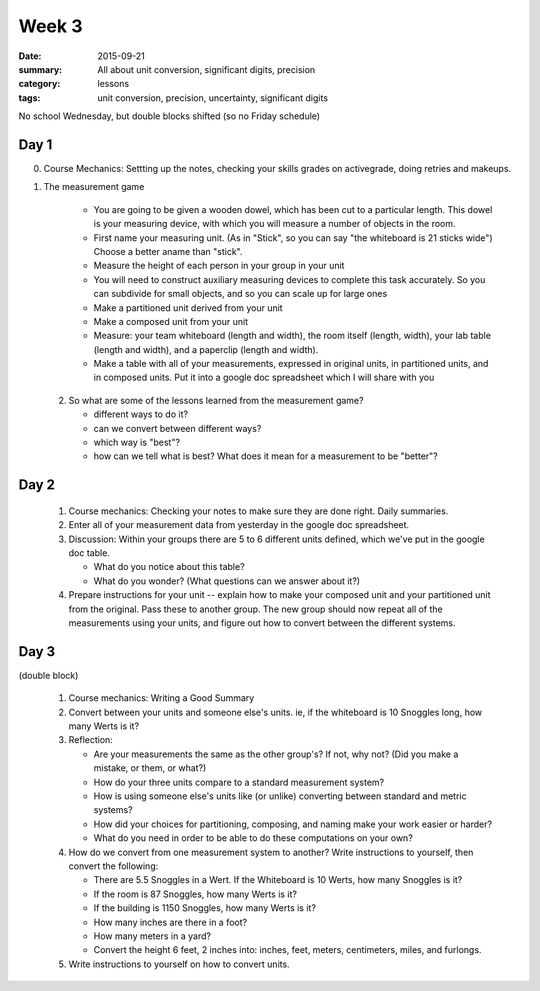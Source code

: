 Week 3 
######

:date: 2015-09-21
:summary: All about unit conversion, significant digits, precision
:category: lessons
:tags: unit conversion, precision, uncertainty, significant digits

No school Wednesday, but double blocks shifted (so no Friday schedule)


=====
Day 1
=====

0. Course Mechanics: Settting up the notes, checking your skills grades on activegrade, doing retries and makeups.  


1. The measurement game
  
    * You are going to be given a wooden dowel, which has been cut to a particular length. This dowel is your measuring device, with which you will measure a number of  objects in the room.
    * First name your measuring unit.  (As in "Stick", so you can say "the whiteboard is 21 sticks wide")  Choose a better aname than "stick".
    * Measure the height of each person in your group in your unit
    * You will need to construct auxiliary measuring devices to complete this task accurately. So you can subdivide for small objects, and so you can scale up for large ones
    * Make a partitioned unit derived from your unit
    * Make a composed unit from your unit
    * Measure: your team whiteboard (length and width), the room itself (length, width), your lab table (length and width), and a paperclip (length and width).
    * Make a table with all of your measurements, expressed in original units, in partitioned units, and in composed units.  Put it into a google doc spreadsheet which I will share with you

 2. So what are some of the lessons learned from the measurement game?
 
    * different ways to do it?
    * can we convert between different ways?
    * which way is "best"?
    * how can we tell what is best?  What does it mean for a measurement to be "better"?

 


=====
Day 2 
=====


 1. Course mechanics:  Checking your notes to make sure they are done right.  Daily summaries.

 2. Enter all of your measurement data from yesterday in the google doc spreadsheet.

 3. Discussion: Within your groups there are 5 to 6 different units defined, which we've put in the google doc table.

    * What do you notice about this table?
    * What do you wonder?  (What questions can we answer about it?)

 4. Prepare instructions for your unit -- explain how to make your composed unit and your partitioned unit from the original.  Pass these to another group.  The new group should now repeat all of the measurements using your units, and figure out how to convert between the different systems.



=====
Day 3
=====

(double block)


 1. Course mechanics: Writing a Good Summary

 2. Convert between your units and someone else's units.  ie, if the whiteboard is 10 Snoggles long, how many Werts is it?

 3. Reflection:

    * Are your measurements the same as the other group's?  If not, why not? (Did you make a mistake, or them, or what?) 
    * How do your three units compare to a standard measurement system?
    * How is using someone else's units like (or unlike) converting between standard and metric systems?
    * How did your choices for partitioning, composing, and naming make your work easier or harder?
    * What do you need in order to be able to do these computations on your own?

 4. How do we convert from one measurement system to another?  Write instructions to yourself, then convert the following:

    * There are 5.5 Snoggles in a Wert.  If the Whiteboard is 10 Werts, how many Snoggles is it?
    * If the room is 87 Snoggles, how many Werts is it?
    * If the building is 1150 Snoggles, how many Werts is it?
    * How many inches are there in a foot?
    * How many meters in a yard?
    * Convert the height 6 feet, 2 inches into:  inches, feet, meters, centimeters, miles, and furlongs.

 5. Write instructions to yourself on how to convert units.

   
